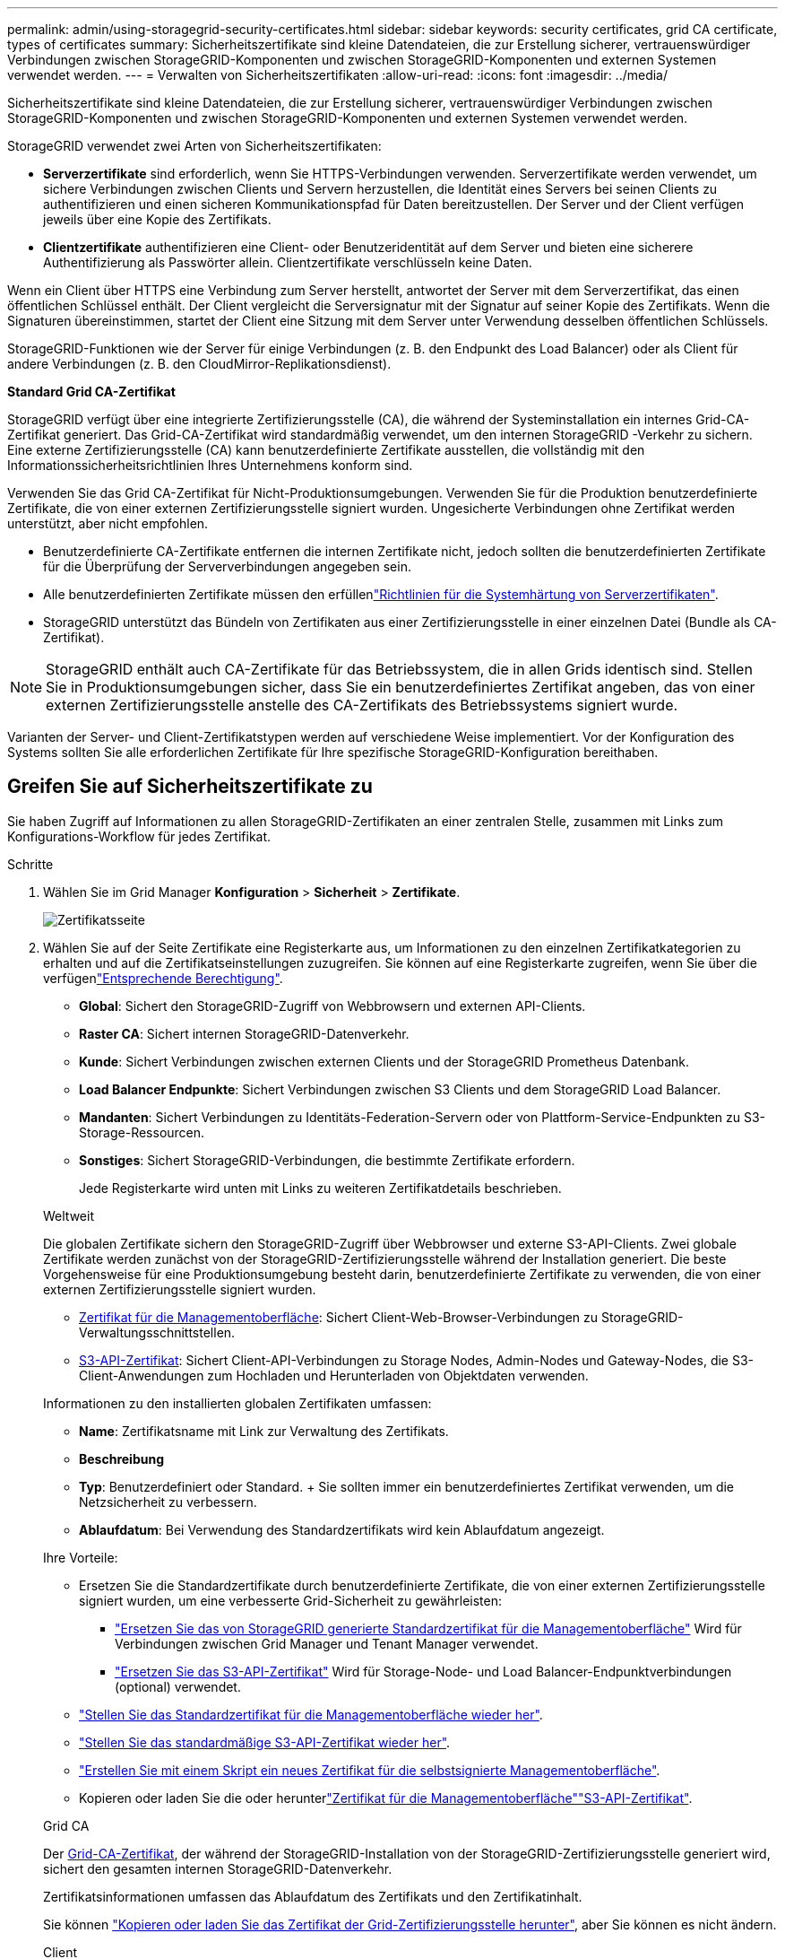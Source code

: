 ---
permalink: admin/using-storagegrid-security-certificates.html 
sidebar: sidebar 
keywords: security certificates, grid CA certificate, types of certificates 
summary: Sicherheitszertifikate sind kleine Datendateien, die zur Erstellung sicherer, vertrauenswürdiger Verbindungen zwischen StorageGRID-Komponenten und zwischen StorageGRID-Komponenten und externen Systemen verwendet werden. 
---
= Verwalten von Sicherheitszertifikaten
:allow-uri-read: 
:icons: font
:imagesdir: ../media/


[role="lead"]
Sicherheitszertifikate sind kleine Datendateien, die zur Erstellung sicherer, vertrauenswürdiger Verbindungen zwischen StorageGRID-Komponenten und zwischen StorageGRID-Komponenten und externen Systemen verwendet werden.

StorageGRID verwendet zwei Arten von Sicherheitszertifikaten:

* *Serverzertifikate* sind erforderlich, wenn Sie HTTPS-Verbindungen verwenden. Serverzertifikate werden verwendet, um sichere Verbindungen zwischen Clients und Servern herzustellen, die Identität eines Servers bei seinen Clients zu authentifizieren und einen sicheren Kommunikationspfad für Daten bereitzustellen. Der Server und der Client verfügen jeweils über eine Kopie des Zertifikats.
* *Clientzertifikate* authentifizieren eine Client- oder Benutzeridentität auf dem Server und bieten eine sicherere Authentifizierung als Passwörter allein. Clientzertifikate verschlüsseln keine Daten.


Wenn ein Client über HTTPS eine Verbindung zum Server herstellt, antwortet der Server mit dem Serverzertifikat, das einen öffentlichen Schlüssel enthält.  Der Client vergleicht die Serversignatur mit der Signatur auf seiner Kopie des Zertifikats.  Wenn die Signaturen übereinstimmen, startet der Client eine Sitzung mit dem Server unter Verwendung desselben öffentlichen Schlüssels.

StorageGRID-Funktionen wie der Server für einige Verbindungen (z. B. den Endpunkt des Load Balancer) oder als Client für andere Verbindungen (z. B. den CloudMirror-Replikationsdienst).

*Standard Grid CA-Zertifikat*

StorageGRID verfügt über eine integrierte Zertifizierungsstelle (CA), die während der Systeminstallation ein internes Grid-CA-Zertifikat generiert.  Das Grid-CA-Zertifikat wird standardmäßig verwendet, um den internen StorageGRID -Verkehr zu sichern.  Eine externe Zertifizierungsstelle (CA) kann benutzerdefinierte Zertifikate ausstellen, die vollständig mit den Informationssicherheitsrichtlinien Ihres Unternehmens konform sind.

Verwenden Sie das Grid CA-Zertifikat für Nicht-Produktionsumgebungen.  Verwenden Sie für die Produktion benutzerdefinierte Zertifikate, die von einer externen Zertifizierungsstelle signiert wurden.  Ungesicherte Verbindungen ohne Zertifikat werden unterstützt, aber nicht empfohlen.

* Benutzerdefinierte CA-Zertifikate entfernen die internen Zertifikate nicht, jedoch sollten die benutzerdefinierten Zertifikate für die Überprüfung der Serververbindungen angegeben sein.
* Alle benutzerdefinierten Zertifikate müssen den erfüllenlink:../harden/hardening-guideline-for-server-certificates.html["Richtlinien für die Systemhärtung von Serverzertifikaten"].
* StorageGRID unterstützt das Bündeln von Zertifikaten aus einer Zertifizierungsstelle in einer einzelnen Datei (Bundle als CA-Zertifikat).



NOTE: StorageGRID enthält auch CA-Zertifikate für das Betriebssystem, die in allen Grids identisch sind. Stellen Sie in Produktionsumgebungen sicher, dass Sie ein benutzerdefiniertes Zertifikat angeben, das von einer externen Zertifizierungsstelle anstelle des CA-Zertifikats des Betriebssystems signiert wurde.

Varianten der Server- und Client-Zertifikatstypen werden auf verschiedene Weise implementiert. Vor der Konfiguration des Systems sollten Sie alle erforderlichen Zertifikate für Ihre spezifische StorageGRID-Konfiguration bereithaben.



== Greifen Sie auf Sicherheitszertifikate zu

Sie haben Zugriff auf Informationen zu allen StorageGRID-Zertifikaten an einer zentralen Stelle, zusammen mit Links zum Konfigurations-Workflow für jedes Zertifikat.

.Schritte
. Wählen Sie im Grid Manager *Konfiguration* > *Sicherheit* > *Zertifikate*.
+
image::security_certificates.png[Zertifikatsseite]

. Wählen Sie auf der Seite Zertifikate eine Registerkarte aus, um Informationen zu den einzelnen Zertifikatkategorien zu erhalten und auf die Zertifikatseinstellungen zuzugreifen. Sie können auf eine Registerkarte zugreifen, wenn Sie über die verfügenlink:admin-group-permissions.html["Entsprechende Berechtigung"].
+
** *Global*: Sichert den StorageGRID-Zugriff von Webbrowsern und externen API-Clients.
** *Raster CA*: Sichert internen StorageGRID-Datenverkehr.
** *Kunde*: Sichert Verbindungen zwischen externen Clients und der StorageGRID Prometheus Datenbank.
** *Load Balancer Endpunkte*: Sichert Verbindungen zwischen S3 Clients und dem StorageGRID Load Balancer.
** *Mandanten*: Sichert Verbindungen zu Identitäts-Federation-Servern oder von Plattform-Service-Endpunkten zu S3-Storage-Ressourcen.
** *Sonstiges*: Sichert StorageGRID-Verbindungen, die bestimmte Zertifikate erfordern.
+
Jede Registerkarte wird unten mit Links zu weiteren Zertifikatdetails beschrieben.

+
[role="tabbed-block"]
====
.Weltweit
--
Die globalen Zertifikate sichern den StorageGRID-Zugriff über Webbrowser und externe S3-API-Clients. Zwei globale Zertifikate werden zunächst von der StorageGRID-Zertifizierungsstelle während der Installation generiert. Die beste Vorgehensweise für eine Produktionsumgebung besteht darin, benutzerdefinierte Zertifikate zu verwenden, die von einer externen Zertifizierungsstelle signiert wurden.

*** <<Zertifikat für die Managementoberfläche>>: Sichert Client-Web-Browser-Verbindungen zu StorageGRID-Verwaltungsschnittstellen.
*** <<S3-API-Zertifikat>>: Sichert Client-API-Verbindungen zu Storage Nodes, Admin-Nodes und Gateway-Nodes, die S3-Client-Anwendungen zum Hochladen und Herunterladen von Objektdaten verwenden.


Informationen zu den installierten globalen Zertifikaten umfassen:

*** *Name*: Zertifikatsname mit Link zur Verwaltung des Zertifikats.
*** *Beschreibung*
*** *Typ*: Benutzerdefiniert oder Standard. + Sie sollten immer ein benutzerdefiniertes Zertifikat verwenden, um die Netzsicherheit zu verbessern.
*** *Ablaufdatum*: Bei Verwendung des Standardzertifikats wird kein Ablaufdatum angezeigt.


Ihre Vorteile:

*** Ersetzen Sie die Standardzertifikate durch benutzerdefinierte Zertifikate, die von einer externen Zertifizierungsstelle signiert wurden, um eine verbesserte Grid-Sicherheit zu gewährleisten:
+
**** link:configuring-custom-server-certificate-for-grid-manager-tenant-manager.html["Ersetzen Sie das von StorageGRID generierte Standardzertifikat für die Managementoberfläche"] Wird für Verbindungen zwischen Grid Manager und Tenant Manager verwendet.
**** link:configuring-custom-server-certificate-for-storage-node.html["Ersetzen Sie das S3-API-Zertifikat"] Wird für Storage-Node- und Load Balancer-Endpunktverbindungen (optional) verwendet.


*** link:configuring-custom-server-certificate-for-grid-manager-tenant-manager.html#restore-the-default-management-interface-certificate["Stellen Sie das Standardzertifikat für die Managementoberfläche wieder her"].
*** link:configuring-custom-server-certificate-for-storage-node.html#restore-the-default-s3-api-certificate["Stellen Sie das standardmäßige S3-API-Zertifikat wieder her"].
*** link:configuring-custom-server-certificate-for-grid-manager-tenant-manager.html#use-a-script-to-generate-a-new-self-signed-management-interface-certificate["Erstellen Sie mit einem Skript ein neues Zertifikat für die selbstsignierte Managementoberfläche"].
*** Kopieren oder laden Sie die  oder herunterlink:configuring-custom-server-certificate-for-grid-manager-tenant-manager.html#download-or-copy-the-management-interface-certificate["Zertifikat für die Managementoberfläche"]link:configuring-custom-server-certificate-for-storage-node.html#download-or-copy-the-s3-api-certificate["S3-API-Zertifikat"].


--
.Grid CA
--
Der <<gridca_details,Grid-CA-Zertifikat>>, der während der StorageGRID-Installation von der StorageGRID-Zertifizierungsstelle generiert wird, sichert den gesamten internen StorageGRID-Datenverkehr.

Zertifikatsinformationen umfassen das Ablaufdatum des Zertifikats und den Zertifikatinhalt.

Sie können link:copying-storagegrid-system-ca-certificate.html["Kopieren oder laden Sie das Zertifikat der Grid-Zertifizierungsstelle herunter"], aber Sie können es nicht ändern.

--
.Client
--
<<adminclientcert_details,Client-Zertifikate>>, Von einer externen Zertifizierungsstelle generiert, sichern Sie die Verbindungen zwischen externen Überwachungstools und der StorageGRID Prometheus Datenbank.

Die Zertifikatstabelle verfügt über eine Zeile für jedes konfigurierte Clientzertifikat und gibt an, ob das Zertifikat zusammen mit dem Ablaufdatum des Zertifikats für den Zugriff auf die Prometheus-Datenbank verwendet werden kann.

Ihre Vorteile:

*** link:configuring-administrator-client-certificates.html#add-client-certificates["Hochladen oder Generieren eines neuen Clientzertifikats"]
*** Wählen Sie einen Zertifikatnamen aus, um die Zertifikatdetails anzuzeigen, in denen Sie:
+
**** link:configuring-administrator-client-certificates.html#edit-client-certificates["Ändern Sie den Namen des Client-Zertifikats."]
**** link:configuring-administrator-client-certificates.html#edit-client-certificates["Legen Sie die Zugriffsberechtigung für Prometheus fest."]
**** link:configuring-administrator-client-certificates.html#edit-client-certificates["Laden Sie das Clientzertifikat hoch, und ersetzen Sie es."]
**** link:configuring-administrator-client-certificates.html#download-or-copy-client-certificates["Kopieren Sie das Client-Zertifikat, oder laden Sie es herunter."]
**** link:configuring-administrator-client-certificates.html#remove-client-certificates["Entfernen Sie das Clientzertifikat."]


*** Wählen Sie *actions*, um schnell link:configuring-administrator-client-certificates.html#edit-client-certificates["Bearbeiten"], link:configuring-administrator-client-certificates.html#attach-new-client-certificate["Anhängen"]oder link:configuring-administrator-client-certificates.html#remove-client-certificates["Entfernen"] ein Client-Zertifikat auszuwählen. Sie können bis zu 10 Clientzertifikate auswählen und gleichzeitig mit *Actions* > *Remove* entfernen.


--
.Load Balancer-Endpunkte
--
<<Endpunkt-Zertifikat für Load Balancer,Load Balancer-Endpunktzertifikate>> Sichern der Verbindungen zwischen S3-Clients und dem StorageGRID Load Balancer-Service auf Gateway-Nodes und Admin-Nodes

Die Endpunkttabelle des Load Balancers verfügt über eine Zeile für jeden konfigurierten Load Balancer-Endpunkt und gibt an, ob das globale S3-API-Zertifikat oder ein benutzerdefiniertes Endpunktzertifikat des Load Balancer für den Endpunkt verwendet wird. Es wird auch das Ablaufdatum für jedes Zertifikat angezeigt.


NOTE: Änderungen an einem Endpunktzertifikat können bis zu 15 Minuten dauern, bis sie auf alle Knoten angewendet werden können.

Ihre Vorteile:

*** link:configuring-load-balancer-endpoints.html["Anzeigen eines Endpunkts für die Lastverteilung"], Einschließlich der Zertifikatdetails.
*** link:../fabricpool/creating-load-balancer-endpoint-for-fabricpool.html["Geben Sie ein Endpoint-Zertifikat für den Load Balancer für FabricPool an."]
*** link:configuring-load-balancer-endpoints.html["Verwenden Sie das globale S3-API-Zertifikat"] Statt ein neues Endpunktzertifikat für den Load Balancer zu erzeugen.


--
.Mandanten
--
Mandanten können ihre Verbindungen zu StorageGRID nutzen <<Zertifikat für Identitätsföderation,Identity Federation Server-Zertifikate>> oder <<Endpoint-Zertifikat für Plattform-Services,Endpoint-Zertifikate für Plattformservice>>sichern.

Die Mandantentabelle verfügt über eine Zeile für jeden Mandanten und gibt an, ob jeder Mandant die Berechtigung hat, seine eigenen Identitätsquellen- oder Plattform-Services zu nutzen.

Ihre Vorteile:

*** link:../tenant/signing-in-to-tenant-manager.html["Wählen Sie einen Mandantennamen aus, um sich beim Mandanten-Manager anzumelden"]
*** link:../tenant/using-identity-federation.html["Wählen Sie einen Mandantennamen aus, um Details zur Identitätsföderation des Mandanten anzuzeigen"]
*** link:../tenant/editing-platform-services-endpoint.html["Wählen Sie einen Mandantennamen aus, um Details zu den Services der Mandantenplattform anzuzeigen"]
*** link:../tenant/creating-platform-services-endpoint.html["Festlegen eines Endpunktzertifikats für den Plattformservice während der Endpunkterstellung"]


--
.Sonstiges
--
StorageGRID verwendet andere Sicherheitszertifikate zu bestimmten Zwecken. Diese Zertifikate werden nach ihrem Funktionsnamen aufgelistet. Weitere Sicherheitszertifikate:

*** <<Endpunkt-Zertifikat für Cloud Storage Pool,Cloud Storage Pool-Zertifikate>>
*** <<Zertifikat für eine E-Mail-Benachrichtigung,Benachrichtigungszertifikate per E-Mail senden>>
*** <<Externes Syslog-Serverzertifikat,Externe Syslog-Server-Zertifikate>>
*** <<grid-federation-certificate,Verbindungszertifikate für Grid Federation>>
*** <<Zertifikat für Identitätsföderation,Zertifikate für Identitätsföderation>>
*** <<KMS-Zertifikat (Key Management Server),KMS-Zertifikate (Key Management Server)>>
*** <<SSO-Zertifikat (Single Sign On),Einzelanmelde-Zertifikate>>


Informationen geben den Zertifikattyp an, den eine Funktion verwendet, sowie die Gültigkeitsdaten des Server- und Clientzertifikats. Wenn Sie einen Funktionsnamen auswählen, wird eine Browserregisterkarte geöffnet, auf der Sie die Zertifikatdetails anzeigen und bearbeiten können.


NOTE: Sie können Informationen für andere Zertifikate nur anzeigen und darauf zugreifen, wenn Sie über die verfügenlink:admin-group-permissions.html["Entsprechende Berechtigung"].

Ihre Vorteile:

*** link:../ilm/creating-cloud-storage-pool.html["Festlegen eines Cloud-Storage-Pool-Zertifikats für S3, C2S S3 oder Azure"]
*** link:../monitor/email-alert-notifications.html["Legen Sie ein Zertifikat für Benachrichtigungen per E-Mail fest"]
*** link:../monitor/configure-log-management.html#use-external-syslog-server["Verwenden Sie ein Zertifikat für einen externen Syslog-Server"]
*** link:grid-federation-manage-connection.html#rotate-connection-certificates["Verbindungszertifikate für Netzverbund drehen"]
*** link:using-identity-federation.html["Anzeigen und Bearbeiten eines Zertifikats für die Identitätsföderation"]
*** link:kms-adding.html["Laden Sie den KMS-Server (Key Management Server) und die Clientzertifikate hoch"]
*** link:creating-relying-party-trusts-in-ad-fs.html#create-a-relying-party-trust-manually["Geben Sie manuell ein SSO-Zertifikat für eine vertrauenswürdige Partei an"]


--
====






== Details zum Sicherheitszertifikat

Jede Art von Sicherheitszertifikat wird unten beschrieben, mit Links zu den Implementierungsanleitungen.



=== Zertifikat für die Managementoberfläche

[cols="1a,1a,1a,1a"]
|===
| Zertifikatstyp | Beschreibung | Speicherort für die Navigation | Details 


 a| 
Server
 a| 
Authentifiziert die Verbindung zwischen Client-Webbrowsern und der StorageGRID-Managementoberfläche, sodass Benutzer ohne Sicherheitswarnungen auf Grid-Manager und Mandantenmanager zugreifen können.

Dieses Zertifikat authentifiziert auch Grid Management-API- und Mandantenmanagement-API-Verbindungen.

Sie können das bei der Installation erstellte Standardzertifikat verwenden oder ein benutzerdefiniertes Zertifikat hochladen.
 a| 
*Konfiguration* > *Sicherheit* > *Zertifikate*, wählen Sie die Registerkarte *Global* und dann *Management-Schnittstellenzertifikat*
 a| 
link:configuring-custom-server-certificate-for-grid-manager-tenant-manager.html["Konfigurieren Sie Zertifikate für die Managementoberfläche"]

|===


=== S3-API-Zertifikat

[cols="1a,1a,1a,1a"]
|===
| Zertifikatstyp | Beschreibung | Speicherort für die Navigation | Details 


 a| 
Server
 a| 
Authentifiziert sichere S3-Clientverbindungen zu einem Storage-Node und zu Endpunkten für den Load Balancer (optional).
 a| 
*Konfiguration* > *Sicherheit* > *Zertifikate*, wählen Sie die Registerkarte *Global* und dann *S3-API-Zertifikat*
 a| 
link:configuring-custom-server-certificate-for-storage-node.html["Konfigurieren Sie S3-API-Zertifikate"]

|===


=== Grid-CA-Zertifikat

Siehe <<gridca_details,Beschreibung des Standard Grid CA-Zertifikats>>.



=== Administrator-Client-Zertifikat

[cols="1a,1a,1a,1a"]
|===
| Zertifikatstyp | Beschreibung | Speicherort für die Navigation | Details 


 a| 
Client
 a| 
Wird auf jedem Client installiert, sodass StorageGRID den externen Client-Zugriff authentifizieren kann.

* Ermöglicht autorisierten externen Clients den Zugriff auf die StorageGRID Prometheus-Datenbank.
* Ermöglicht die sichere Überwachung von StorageGRID mit externen Tools.

 a| 
*Konfiguration* > *Sicherheit* > *Zertifikate* und wählen Sie dann die Registerkarte *Client*
 a| 
link:configuring-administrator-client-certificates.html["Konfigurieren Sie Client-Zertifikate"]

|===


=== Endpunkt-Zertifikat für Load Balancer

[cols="1a,1a,1a,1a"]
|===
| Zertifikatstyp | Beschreibung | Speicherort für die Navigation | Details 


 a| 
Server
 a| 
Authentifiziert die Verbindung zwischen S3 Clients und dem StorageGRID Load Balancer auf Gateway-Nodes und Admin-Nodes. Sie können ein Load Balancer-Zertifikat hochladen oder generieren, wenn Sie einen Load Balancer-Endpunkt konfigurieren. Client-Applikationen verwenden das Load Balancer-Zertifikat, wenn Sie eine Verbindung zu StorageGRID herstellen, um Objektdaten zu speichern und abzurufen.

Sie können auch eine benutzerdefinierte Version des globalen  Zertifikats verwenden<<S3-API-Zertifikat>>, um Verbindungen zum Load Balancer-Dienst zu authentifizieren. Wenn das globale Zertifikat zur Authentifizierung von Load Balancer-Verbindungen verwendet wird, müssen Sie kein separates Zertifikat für jeden Load Balancer-Endpunkt hochladen oder generieren.

*Hinweis:* das Zertifikat, das für die Load Balancer Authentifizierung verwendet wird, ist das am häufigsten verwendete Zertifikat während des normalen StorageGRID-Betriebs.
 a| 
*Konfiguration* > *Netzwerk* > *Load Balancer-Endpunkte*
 a| 
* link:configuring-load-balancer-endpoints.html["Konfigurieren von Load Balancer-Endpunkten"]
* link:../fabricpool/creating-load-balancer-endpoint-for-fabricpool.html["Erstellen eines Load Balancer-Endpunkts für FabricPool"]


|===


=== Endpunkt-Zertifikat für Cloud Storage Pool

[cols="1a,1a,1a,1a"]
|===
| Zertifikatstyp | Beschreibung | Speicherort für die Navigation | Details 


 a| 
Server
 a| 
Authentifiziert die Verbindung von einem StorageGRID Cloud Storage Pool auf einem externen Storage-Standort wie S3 Glacier oder Microsoft Azure Blob Storage. Für jeden Cloud-Provider-Typ ist ein anderes Zertifikat erforderlich.
 a| 
*ILM* > *Speicherpools*
 a| 
link:../ilm/creating-cloud-storage-pool.html["Erstellen Sie einen Cloud-Storage-Pool"]

|===


=== Zertifikat für eine E-Mail-Benachrichtigung

[cols="1a,1a,1a,1a"]
|===
| Zertifikatstyp | Beschreibung | Speicherort für die Navigation | Details 


 a| 
Server und Client
 a| 
Authentifiziert die Verbindung zwischen einem SMTP-E-Mail-Server und StorageGRID, die für Benachrichtigungen verwendet werden.

* Wenn die Kommunikation mit dem SMTP-Server TLS (Transport Layer Security) erfordert, müssen Sie das CA-Zertifikat für den E-Mail-Server angeben.
* Geben Sie ein Clientzertifikat nur an, wenn für den SMTP-E-Mail-Server Clientzertifikate zur Authentifizierung erforderlich sind.

 a| 
*Benachrichtigungen* > *E-Mail-Einrichtung*
 a| 
link:../monitor/email-alert-notifications.html["Richten Sie E-Mail-Benachrichtigungen für Warnmeldungen ein"]

|===


=== Externes Syslog-Serverzertifikat

[cols="1a,1a,1a,1a"]
|===
| Zertifikatstyp | Beschreibung | Speicherort für die Navigation | Details 


 a| 
Server
 a| 
Authentifiziert die TLS- oder RELP/TLS-Verbindung zwischen einem externen Syslog-Server, der Ereignisse in StorageGRID protokolliert.

*Hinweis:* für TCP-, RELP/TCP- und UDP-Verbindungen zu einem externen Syslog-Server ist kein externes Syslog-Serverzertifikat erforderlich.
 a| 
*Konfiguration* > *Überwachung* > *Audit- und Syslog-Server*
 a| 
link:../monitor/configure-log-management.html#use-external-syslog-server["Verwenden Sie einen externen Syslog-Server"]

|===


=== [[Grid-Federation-Certificate]]Verbindungszertifikat für Grid Federation

[cols="1a,1a,1a,1a"]
|===
| Zertifikatstyp | Beschreibung | Speicherort für die Navigation | Details 


 a| 
Server und Client
 a| 
Authentifizieren und verschlüsseln Sie Informationen, die zwischen dem aktuellen StorageGRID-System und einem anderen Grid in einer Grid-Verbundverbindung gesendet werden.
 a| 
*Konfiguration* > *System* > *Grid-Föderation*
 a| 
* link:grid-federation-create-connection.html["Erstellen von Grid Federation-Verbindungen"]
* link:grid-federation-manage-connection.html#rotate_grid_fed_certificates["Verbindungszertifikate drehen"]


|===


=== Zertifikat für Identitätsföderation

[cols="1a,1a,1a,1a"]
|===
| Zertifikatstyp | Beschreibung | Speicherort für die Navigation | Details 


 a| 
Server
 a| 
Authentifiziert die Verbindung zwischen StorageGRID und einem externen Identitäts-Provider, z. B. Active Directory, OpenLDAP oder Oracle Directory Server. Wird für Identitätsföderation verwendet, durch die Administratoren und Benutzer von einem externen System gemanagt werden können.
 a| 
*Konfiguration* > *Zugriffskontrolle* > *Identitätsföderation*
 a| 
link:using-identity-federation.html["Verwenden Sie den Identitätsverbund"]

|===


=== KMS-Zertifikat (Key Management Server)

[cols="1a,1a,1a,1a"]
|===
| Zertifikatstyp | Beschreibung | Speicherort für die Navigation | Details 


 a| 
Server und Client
 a| 
Authentifiziert die Verbindung zwischen StorageGRID und einem externen Verschlüsselungsmanagement-Server (KMS), der Verschlüsselungsschlüssel für die StorageGRID Appliance-Nodes bereitstellt.
 a| 
*Konfiguration* > *Sicherheit* > *Schlüsselverwaltungsserver*
 a| 
link:kms-adding.html["Hinzufügen eines Verschlüsselungsmanagement-Servers (KMS)"]

|===


=== Endpoint-Zertifikat für Plattform-Services

[cols="1a,1a,1a,1a"]
|===
| Zertifikatstyp | Beschreibung | Speicherort für die Navigation | Details 


 a| 
Server
 a| 
Authentifiziert die Verbindung vom StorageGRID Plattform-Service zu einer S3-Storage-Ressource.
 a| 
*Tenant Manager* > *STORAGE (S3)* > *Plattform-Services-Endpunkte*
 a| 
link:../tenant/creating-platform-services-endpoint.html["Endpunkt für Plattformservices erstellen"]

link:../tenant/editing-platform-services-endpoint.html["Endpunkt der Plattformdienste bearbeiten"]

|===


=== SSO-Zertifikat (Single Sign On)

[cols="1a,1a,1a,1a"]
|===
| Zertifikatstyp | Beschreibung | Speicherort für die Navigation | Details 


 a| 
Server
 a| 
Authentifiziert die Verbindung zwischen Services der Identitätsföderation, z. B. Active Directory Federation Services (AD FS) und StorageGRID, die für SSO-Anforderungen (Single Sign On) verwendet werden.
 a| 
*Konfiguration* > *Zugriffskontrolle* > *Single Sign-On*
 a| 
link:how-sso-works.html["Konfigurieren Sie Single Sign-On"]

|===


== Beispiele für Zertifikate



=== Beispiel 1: Load Balancer Service

In diesem Beispiel fungiert StorageGRID als Server.

. Sie konfigurieren einen Load Balancer-Endpunkt und laden ein Serverzertifikat in StorageGRID hoch oder erstellen.
. Sie konfigurieren eine S3-Client-Verbindung zum Load Balancer-Endpunkt und laden dasselbe Zertifikat auf den Client hoch.
. Wenn der Client Daten speichern oder abrufen möchte, stellt er über HTTPS eine Verbindung zum Load Balancer-Endpunkt her.
. StorageGRID antwortet mit dem Serverzertifikat, das einen öffentlichen Schlüssel enthält, und mit einer Signatur auf Grundlage des privaten Schlüssels.
. Der Client vergleicht die Serversignatur mit der Signatur auf seiner Kopie des Zertifikats.  Wenn die Signaturen übereinstimmen, startet der Client eine Sitzung mit demselben öffentlichen Schlüssel.
. Der Client sendet Objektdaten an StorageGRID.




=== Beispiel 2: Externer KMS (Key Management Server)

In diesem Beispiel fungiert StorageGRID als Client.

. Mithilfe der Software für den externen Verschlüsselungsmanagement-Server konfigurieren Sie StorageGRID als KMS-Client und erhalten ein von einer Zertifizierungsstelle signiertes Serverzertifikat, ein öffentliches Clientzertifikat und den privaten Schlüssel für das Clientzertifikat.
. Mit dem Grid Manager konfigurieren Sie einen KMS-Server und laden die Server- und Client-Zertifikate sowie den privaten Client-Schlüssel hoch.
. Wenn ein StorageGRID-Node einen Verschlüsselungsschlüssel benötigt, fordert er den KMS-Server an, der Daten des Zertifikats enthält und eine auf dem privaten Schlüssel basierende Signatur.
. Der KMS-Server validiert die Zertifikatsignatur und entscheidet, dass er StorageGRID vertrauen kann.
. Der KMS-Server antwortet über die validierte Verbindung.

